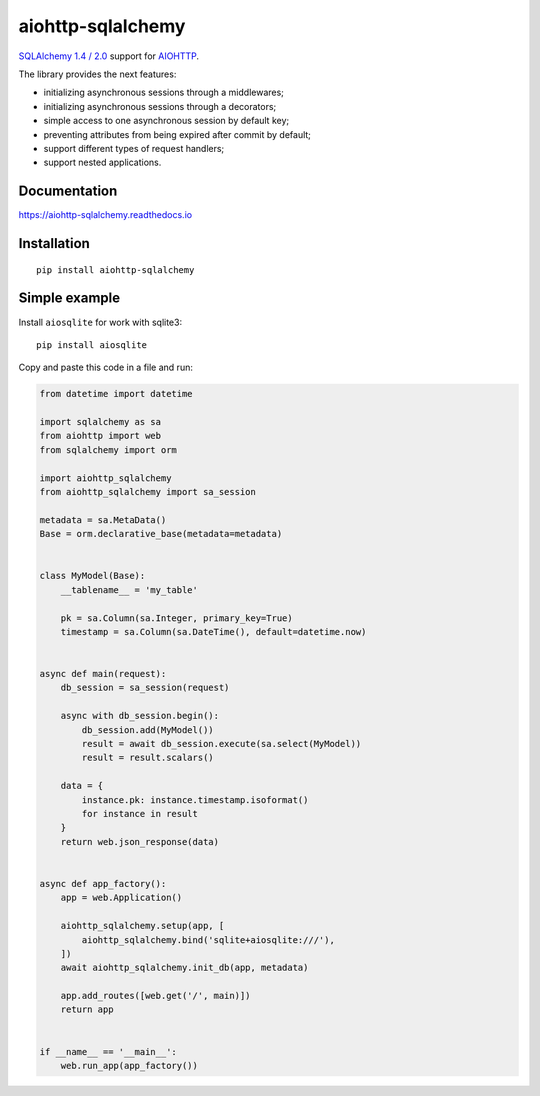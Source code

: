 ==================
aiohttp-sqlalchemy
==================
|ReadTheDocs| |PyPI release| |PyPI downloads| |License| |Python versions| |GitHub CI| |Codecov| |Codacy|

.. |ReadTheDocs| image:: https://readthedocs.org/projects/aiohttp-sqlalchemy/badge/?version=latest
  :target: https://aiohttp-sqlalchemy.readthedocs.io/en/latest/?badge=latest
  :alt: Read The Docs build

.. |PyPI release| image:: https://badge.fury.io/py/aiohttp-sqlalchemy.svg
  :target: https://pypi.org/project/aiohttp-sqlalchemy/
  :alt: Release

.. |PyPI downloads| image:: https://img.shields.io/pypi/dm/aiohttp-sqlalchemy
  :target: https://pypistats.org/packages/aiohttp-sqlalchemy
  :alt: PyPI downloads count

.. |License| image:: https://img.shields.io/badge/License-MIT-green
  :target: https://github.com/ri-gilfanov/aiohttp-sqlalchemy/blob/master/LICENSE
  :alt: MIT License

.. |Python versions| image:: https://img.shields.io/badge/Python-3.7%20%7C%203.8%20%7C%203.9-blue
  :target: https://pypi.org/project/aiohttp-sqlalchemy/
  :alt: Python version support

.. |GitHub CI| image:: https://github.com/ri-gilfanov/aiohttp-sqlalchemy/actions/workflows/ci.yml/badge.svg?branch=master
  :target: https://github.com/ri-gilfanov/aiohttp-sqlalchemy/actions/workflows/ci.yml
  :alt: GitHub continuous integration

.. |Codecov| image:: https://codecov.io/gh/ri-gilfanov/aiohttp-sqlalchemy/branch/master/graph/badge.svg
  :target: https://codecov.io/gh/ri-gilfanov/aiohttp-sqlalchemy
  :alt: codecov.io status for master branch

.. |Codacy| image:: https://app.codacy.com/project/badge/Grade/19d5c531ed75435988ba8dc91031514c
  :target: https://www.codacy.com/gh/ri-gilfanov/aiohttp-sqlalchemy/dashboard?utm_source=github.com&amp;utm_medium=referral&amp;utm_content=ri-gilfanov/aiohttp-sqlalchemy&amp;utm_campaign=Badge_Grade
   :alt: Codacy code quality

`SQLAlchemy 1.4 / 2.0 <https://www.sqlalchemy.org/>`_ support for `AIOHTTP
<https://docs.aiohttp.org/>`_.

The library provides the next features:

* initializing asynchronous sessions through a middlewares;
* initializing asynchronous sessions through a decorators;
* simple access to one asynchronous session by default key;
* preventing attributes from being expired after commit by default;
* support different types of request handlers;
* support nested applications.


Documentation
-------------
https://aiohttp-sqlalchemy.readthedocs.io


Installation
------------
::

    pip install aiohttp-sqlalchemy


Simple example
--------------
Install ``aiosqlite`` for work with sqlite3: ::

  pip install aiosqlite

Copy and paste this code in a file and run:

.. code-block:: python

  from datetime import datetime

  import sqlalchemy as sa
  from aiohttp import web
  from sqlalchemy import orm

  import aiohttp_sqlalchemy
  from aiohttp_sqlalchemy import sa_session

  metadata = sa.MetaData()
  Base = orm.declarative_base(metadata=metadata)


  class MyModel(Base):
      __tablename__ = 'my_table'

      pk = sa.Column(sa.Integer, primary_key=True)
      timestamp = sa.Column(sa.DateTime(), default=datetime.now)


  async def main(request):
      db_session = sa_session(request)

      async with db_session.begin():
          db_session.add(MyModel())
          result = await db_session.execute(sa.select(MyModel))
          result = result.scalars()

      data = {
          instance.pk: instance.timestamp.isoformat()
          for instance in result
      }
      return web.json_response(data)


  async def app_factory():
      app = web.Application()

      aiohttp_sqlalchemy.setup(app, [
          aiohttp_sqlalchemy.bind('sqlite+aiosqlite:///'),
      ])
      await aiohttp_sqlalchemy.init_db(app, metadata)

      app.add_routes([web.get('/', main)])
      return app


  if __name__ == '__main__':
      web.run_app(app_factory())
